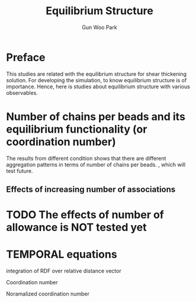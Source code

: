 #+TITLE: Equilibrium Structure
#+AUTHOR: Gun Woo Park

* Preface
This studies are related with the equilibrium structure for shear thickening solution. For developing the simulation, to know equilibrium structure is of importance. Hence, here is studies about equilibrium structure with various observables.

* Number of chains per beads and its equilibrium functionality (or coordination number)
The results from different condition shows that there are different aggregation patterns in terms of number of chains per beads. , which will test future. 
** Effects of increasing number of associations

* TODO The effects of number of allowance is NOT tested yet
* TEMPORAL equations
integration of RDF over relative distance vector
\begin{align}
\lim_{r\to\infty}\int g(\mathbf{r})d\mathbf{r} &= V \\
\Rightarrow &2\pi\rho \lim_{R\to\infty}\int_0^{R} rg(r)\,dr = Np
\end{align}
Coordination number
\begin{equation}
CN(r) = 2\pi\rho\int_0^r \tilde{r}g(\tilde{r})\,d\tilde{r}
\end{equation}
Noramalized coordination number
\begin{equation}
RCN(r) = \frac{CN(r)}{\rho \pi r^2}
\end{equation}
